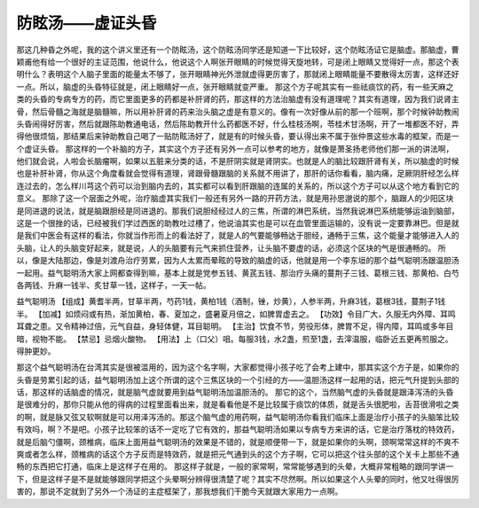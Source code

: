 防眩汤——虚证头昏
====================

那这几种昏之外呢，我的这个讲义里还有一个防眩汤，这个防眩汤同学还是知道一下比较好，这个防眩汤证它是脑虚。那脑虚，曹颖甫他有给一个很好的主证范围，他说什么，他说这个人啊张开眼睛的时候觉得天旋地转，可是闭上眼睛又觉得好一点，那这个表明什么？表明这个人脑子里面的能量太不够了，张开眼睛神光外泄就虚得更厉害了，那就闭上眼睛能量不要散得太厉害，这样还好一点。所以，脑虚的头昏特征就是，闭上眼睛好一点，张开眼睛就变严重。
那这个方子呢其实有一些祛痰饮的药，有一些天麻之类的头昏的专病专方的药，而它里面更多的药都是补肝肾的药，那这样的方法治脑虚有没有道理呢？其实有道理，因为我们说肾主骨，然后骨髓之海就是脑髓嘛，所以用补肝肾的药来治头脑之虚是有意义的。像有一次好像从前的那一个班啊，那个时候钟助教闹头昏闹得好厉害，然后就跟陈助教通电话，然后陈助教开什么药都医不好，什么桂枝汤啊，苓桂术甘汤啊，开了一堆都医不好，弄得他很烦恼，那结果后来钟助教自己喝了一贴防眩汤好了，就是有的时候头昏，要认得出来不属于张仲景这些水毒的框架，而是一个虚证头昏。
那这样的一个补脑的方子，其实这个方子还有另外一点可以参考的地方，就像是萧圣扬老师他们那一派的讲法啊，他们就会说，人啦会长脑瘤啊，如果以五脏来分类的话，不是肝阴实就是肾阴实。也就是人的脑比较跟肝肾有关，所以脑虚的时候也是补肝补肾，你从这个角度看就会觉得有道理，肾跟骨髓跟脑的关系就不用讲了，那肝的话你看看，脑内痛，足厥阴肝经怎么样连过去的，怎么样川芎这个药可以治到脑内去的，其实都可以看到肝跟脑的连属的关系的，所以这个方子可以从这个地方看到它的意义。
那除了这一个层面之外呢，治疗脑虚其实我们一般还有另外一路的开药方法，就是用孙思邈说的那个，脑跟人的少阳区块是同进退的说法，就是脑跟胆经是同进退的。那我们说胆经经过人的三焦，所谓的淋巴系统，当然我说淋巴系统能够运油到脑部，这是一个很挫的话，已经被我们学过西医的助教吐过槽了，他说油其实也是可以在血管里面运输的，没有说一定要靠淋巴。但是就是我们中医会有这样的看法，你就当作形而上的看法好了，就是人的气要能够畅达于胆经，通畅于三焦，这个能量才能够进入人的头脑，让人的头脑变好起来，就是说，人的头脑要有元气来抓住营养，让头脑不要虚的话，必须这个区块的气是很通畅的。
所以，像是大陆那边，像是刘渡舟治疗劳累，因为人太累而晕眩的导致的脑虚的话，他就是用一个李东垣的那个益气聪明汤跟温胆汤一起用。益气聪明汤大家上网都查得到嘛，基本上就是党参五钱、黄芪五钱、那治疗头痛的蔓荆子三钱、葛根三钱、那黄柏、白芍各两钱、升麻一钱半、炙甘草一钱，这样子，一天一帖。
 
益气聪明汤
【组成】黄耆半两，甘草半两，芍药1钱，黄柏1钱（酒制，锉，炒黄），人参半两，升麻3钱，葛根3钱，蔓荆子1钱半。
【加减】如烦闷或有热，渐加黄柏，春、夏加之，盛暑夏月倍之，如脾胃虚去之。
【功效】令目广大，久服无内外障、耳鸣耳聋之患。又令精神过倍，元气自益，身轻体健，耳目聪明。
【主治】饮食不节，劳役形体，脾胃不足，得内障，耳鸣或多年目暗，视物不能。
【禁忌】忌烟火酸物。
【用法】上（口父）咀。每服3钱，水2盏，煎至1盏，去滓温服，临卧近五更再煎服之。得肿更妙。
 
那这个益气聪明汤在台湾其实是很被滥用的，因为这个名字啊，大家都觉得小孩子吃了会考上建中，那其实这个方子是，如果你的头昏是劳累引起的话，益气聪明汤加上这个所谓的这个三焦区块的一个引经的方——温胆汤这样一起用的话，把元气升提到头部的话，那这样的话脑虚的情况，就是脑气虚就要用到益气聪明汤加温胆汤的。
那它的这个，当然脑气虚的头昏就是跟泽泻汤的头昏是很难分的，那你只能从他的得病的过程里面看出来，就是看看他是不是比较属于痰饮的体质，就是舌头很肥啦，舌苔很滑啦之类的啊，就是脉又弦又软啊就是可以用泽泻汤的。那这个脑气虚的用药啊，益气聪明汤你看我们临床上面是治疗小孩子的头脑笨比较有效吗，啊？不是吧。小孩子比较笨的话不一定吃了它有效的，那益气聪明汤如果以专病专方来讲的话，它是治疗落枕的特效药，就是后脑勺僵啊，颈椎病，临床上面用益气聪明汤的效果是不错的，就是顺便带一下，就是如果你的头啊，颈啊常常这样的不爽不爽或者怎么样，颈椎病的话这个方子反而是特效药，就是把元气通到头的这个方子啊，它可以把这个往头部的这个关卡上那些不通畅的东西把它打通，临床上是这样子在用的。
那这样子就是，一般的家常啊，常常能够遇到的头晕，大概非常粗略的跟同学讲一下，但是这样子是不是就能够跟同学把这个头晕啊分辨得很清楚了呢？其实不尽然啊。所以如果这个人头晕的同时，他又吐得很厉害的，那说不定就到了另外一个汤证的主症框架了，那我想我们干脆今天就跟大家用力一点啊。
